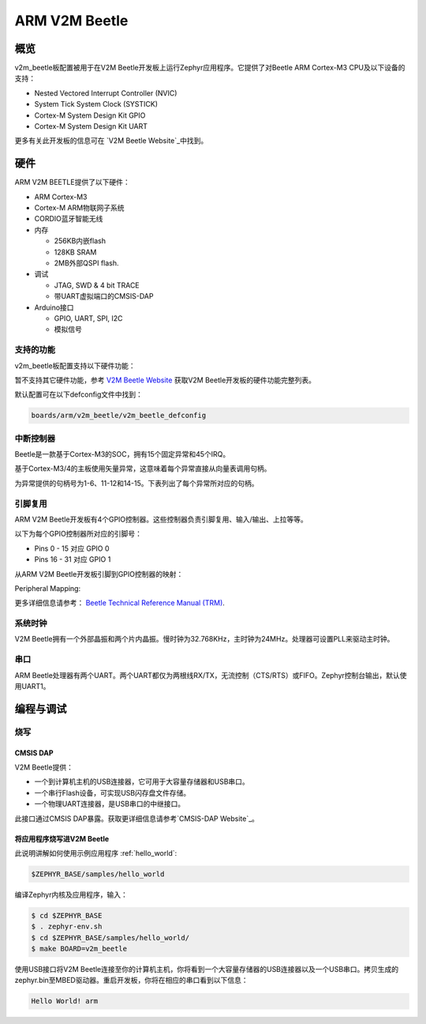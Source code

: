 .. _v2m_beetle_board:

ARM V2M Beetle
##############

概览
********

v2m_beetle板配置被用于在V2M Beetle开发板上运行Zephyr应用程序。它提供了对Beetle ARM Cortex-M3 CPU及以下设备的支持：

- Nested Vectored Interrupt Controller (NVIC)
- System Tick System Clock (SYSTICK)
- Cortex-M System Design Kit GPIO
- Cortex-M System Design Kit UART

.. image:: img/v2m_beetle.png
     :width: 442px
     :align: center
     :height: 335px
     :alt: ARM V2M Beetle

更多有关此开发板的信息可在 `V2M Beetle Website`_中找到。

硬件
********

ARM V2M BEETLE提供了以下硬件：

- ARM Cortex-M3
- Cortex-M ARM物联网子系统
- CORDIO蓝牙智能无线
- 内存

  - 256KB内嵌flash
  - 128KB SRAM
  - 2MB外部QSPI flash.

- 调试

  - JTAG, SWD & 4 bit TRACE
  - 带UART虚拟端口的CMSIS-DAP

- Arduino接口

  - GPIO, UART, SPI, I2C
  - 模拟信号


支持的功能
===================

v2m_beetle板配置支持以下硬件功能：

+-----------+------------+-------------------------------------+
| Interface | Controller | Driver/Component                    |
+===========+============+=====================================+
| NVIC      | on-chip    | 嵌套中断向量控制器 |
+-----------+------------+-------------------------------------+
| SYSTICK   | on-chip    | systick                             |
+-----------+------------+-------------------------------------+
| UART      | on-chip    | 串口轮询               |
|           |            | 串口中断               |
+-----------+------------+-------------------------------------+
| PINMUX    | on-chip    | 引脚复用                              |
+-----------+------------+-------------------------------------+
| GPIO      | on-chip    | gpio                                |
+-----------+------------+-------------------------------------+
| WATCHDOG  | on-chip    | 看门狗                            |
+-----------+------------+-------------------------------------+
| TIMER     | on-chip    | 定时器                               |
+-----------+------------+-------------------------------------+

暂不支持其它硬件功能，参考 `V2M Beetle Website`_ 获取V2M Beetle开发板的硬件功能完整列表。

默认配置可在以下defconfig文件中找到：

.. code-block:: console

   boards/arm/v2m_beetle/v2m_beetle_defconfig

中断控制器
====================

Beetle是一款基于Cortex-M3的SOC，拥有15个固定异常和45个IRQ。

基于Cortex-M3/4的主板使用矢量异常，这意味着每个异常直接从向量表调用句柄。

为异常提供的句柄号为1-6、11-12和14-15。下表列出了每个异常所对应的句柄。

+------+------------+----------------+--------------------------+
| Exc# | 名称       | 注释        | Zephyr内核使用    |
+======+============+================+==========================+
| 1    | Reset      |                | 系统初始化    |
+------+------------+----------------+--------------------------+
| 2    | NMI        |                | 系统致命错误       |
+------+------------+----------------+--------------------------+
| 3    | Hard fault |                | 系统致命错误        |
+------+------------+----------------+--------------------------+
| 4    | MemManage  | MPU 错误       | 系统致命错误        |
+------+------------+----------------+--------------------------+
| 5    | Bus        |                | 系统致命错误        |
+------+------------+----------------+--------------------------+
| 6    | Usage      | 未定义指令或    | 系统致命错误        |
|      | fault      | 尝试切换到      |                          |
|      |            | ARM模式        |                          |
+------+------------+----------------+--------------------------+
| 11   | SVC        |                | 上下文切换和软件中断       |
+------+------------+----------------+--------------------------+
| 12   | Debug      |                | 系统致命错误       |
|      | monitor    |                |                          |
+------+------------+----------------+--------------------------+
| 14   | PendSV     |                | 上下文切换           |
+------+------------+----------------+--------------------------+
| 15   | SYSTICK    |                | 系统时钟             |
+------+------------+----------------+--------------------------+

引脚复用
===========

ARM V2M Beetle开发板有4个GPIO控制器。这些控制器负责引脚复用、输入/输出、上拉等等。

以下为每个GPIO控制器所对应的引脚号：

- Pins 0 - 15 对应 GPIO 0
- Pins 16 - 31 对应 GPIO 1

从ARM V2M Beetle开发板引脚到GPIO控制器的映射：

.. hlist::
   :columns: 3

   - D0 : P0_0
   - D1 : P0_1
   - D2 : P0_2
   - D3 : P0_3
   - D4 : P0_4
   - D5 : P0_5
   - D6 : P0_6
   - D7 : P0_7
   - D8 : P0_8
   - D9 : P0_9
   - D10 : P0_10
   - D11 : P0_11
   - D12 : P0_12
   - D13 : P0_13
   - D14 : P0_14
   - D15 : P0_15
   - D16 : P1_0
   - D17 : P1_1
   - D18 : P1_2
   - D19 : P1_3
   - D20 : P1_4
   - D21 : P1_5
   - D22 : P1_6
   - D23 : P1_7
   - D24 : P1_8
   - D25 : P1_9
   - D26 : P1_10
   - D27 : P1_11
   - D28 : P1_12
   - D29 : P1_13
   - D30 : P1_14
   - D31 : P1_15

Peripheral Mapping:

.. hlist::
   :columns: 3

   - UART_0_RX : D0
   - UART_0_TX : D1
   - SPI_0_CS : D10
   - SPI_0_MOSI : D11
   - SPI_0_MISO : D12
   - SPI_0_SCLK : D13
   - I2C_0_SCL : D14
   - I2C_0_SDA : D15
   - UART_1_RX : D16
   - UART_1_TX : D17
   - SPI_1_CS : D18
   - SPI_1_MOSI : D19
   - SPI_1_MISO : D20
   - SPI_1_SCK : D21
   - I2C_1_SDA : D22
   - I2C_1_SCL : D23

更多详细信息请参考： `Beetle Technical Reference Manual (TRM)`_.

系统时钟
============

V2M Beetle拥有一个外部晶振和两个片内晶振。慢时钟为32.768KHz，主时钟为24MHz。处理器可设置PLL来驱动主时钟。

串口
===========

ARM Beetle处理器有两个UART。两个UART都仅为两根线RX/TX，无流控制（CTS/RTS）或FIFO。Zephyr控制台输出，默认使用UART1。

编程与调试
*************************

烧写
========

CMSIS DAP
---------

V2M Beetle提供：

- 一个到计算机主机的USB连接器，它可用于大容量存储器和USB串口。
- 一个串行Flash设备，可实现USB闪存盘文件存储。
- 一个物理UART连接器，是USB串口的中继接口。

此接口通过CMSIS DAP暴露。获取更详细信息请参考`CMSIS-DAP Website`_。

将应用程序烧写进V2M Beetle
-------------------------------------

此说明讲解如何使用示例应用程序 :ref:`hello_world`:

.. code-block:: console

   $ZEPHYR_BASE/samples/hello_world

编译Zephyr内核及应用程序，输入：

.. code-block:: console

   $ cd $ZEPHYR_BASE
   $ . zephyr-env.sh
   $ cd $ZEPHYR_BASE/samples/hello_world/
   $ make BOARD=v2m_beetle

使用USB接口将V2M Beetle连接至你的计算机主机，你将看到一个大容量存储器的USB连接器以及一个USB串口。拷贝生成的zephyr.bin至MBED驱动器。重启开发板，你将在相应的串口看到以下信息：

.. code-block:: console

   Hello World! arm


.. _V2M Beetle Website:
   https://www.arm.com/products/tools/development-boards/versatile-express/beetle_iot_evaluation_platform.php

.. _Beetle Technical Reference Manual (TRM):
   https://developer.arm.com/-/media/developer/products/system-design-tools/versatile-express-family/V2M-Beetle_TRM_draft.pdf?la=en

.. _CMSIS-DAP Website:
   https://github.com/mbedmicro/CMSIS-DAP
